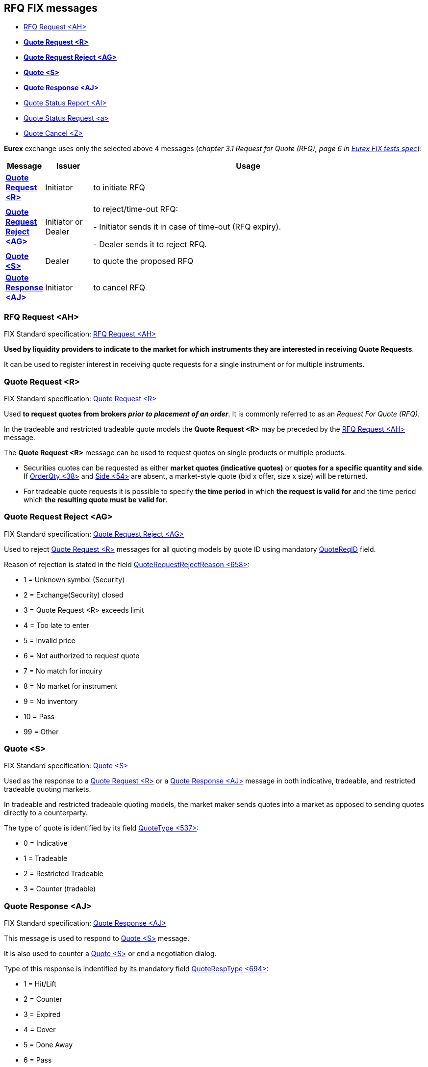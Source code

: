 == *RFQ FIX messages*

* https://www.onixs.biz/fix-dictionary/4.4/msgType_AH_6572.html[RFQ Request <AH>]
====
* https://www.onixs.biz/fix-dictionary/4.4/msgType_R_82.html[*Quote Request <R>*]
* https://www.onixs.biz/fix-dictionary/4.4/msgType_AG_6571.html[*Quote Request Reject <AG>*]
* https://www.onixs.biz/fix-dictionary/4.4/msgType_S_83.html[*Quote <S>*]
* https://www.onixs.biz/fix-dictionary/4.4/msgType_AJ_6574.html[*Quote Response <AJ>*]
====
* https://www.onixs.biz/fix-dictionary/4.4/msgType_AI_6573.html[Quote Status Report <AI>]
* https://www.onixs.biz/fix-dictionary/4.4/msgType_a_97.html[Quote Status Request <a>]
* https://www.onixs.biz/fix-dictionary/4.4/msgType_Z_90.html[Quote Cancel <Z>]

*Eurex* exchange uses only the selected above 4 messages (_chapter 3.1 Request for Quote (RFQ), page 6 in https://www.eurexchange.com/resource/blob/196150/c89bf1d358ef0669d3320208be133bfd/data/eb_16_054_e_Attach-2.pdf[Eurex FIX tests spec]_):

[width="95%",cols=".^8%, .^12%, .^80%", options="header"]
|=================================
| Message | Issuer | Usage

|https://www.onixs.biz/fix-dictionary/4.4/msgType_R_82.html[*Quote Request <R>*]
|Initiator
|to initiate RFQ

|https://www.onixs.biz/fix-dictionary/4.4/msgType_AG_6571.html[*Quote Request Reject <AG>*]
|Initiator or Dealer
|to reject/time-out RFQ:

- Initiator sends it in case of time-out (RFQ expiry).

- Dealer sends it to reject RFQ.

|https://www.onixs.biz/fix-dictionary/4.4/msgType_S_83.html[*Quote <S>*]
|Dealer
|to quote the proposed RFQ

|https://www.onixs.biz/fix-dictionary/4.4/msgType_AJ_6574.html[*Quote Response <AJ>*]
|Initiator
|to cancel RFQ

|=================================

=== *RFQ Request <AH>*

FIX Standard specification: https://www.onixs.biz/fix-dictionary/4.4/msgType_AH_6572.html[RFQ Request <AH>]

====
*Used by liquidity providers to indicate to the market for which instruments they are interested in receiving Quote Requests*.
====

It can be used to register interest in receiving quote requests for a single instrument or for multiple instruments.

=== *Quote Request <R>*

FIX Standard specification: https://www.onixs.biz/fix-dictionary/4.4/msgType_R_82.html[Quote Request <R>]

====
Used *to request quotes from brokers _prior to placement of an order_*. It is commonly referred to as an _Request For Quote (RFQ)_.

In the tradeable and restricted tradeable quote models the *Quote Request <R>* may be preceded by the https://www.onixs.biz/fix-dictionary/4.4/msgType_AH_6572.html[RFQ Request <AH>] message.
====

The *Quote Request <R>* message can be used to request quotes on single products or multiple products.

* Securities quotes can be requested as either *market quotes (indicative quotes)* or *quotes for a specific quantity and side*. If https://www.onixs.biz/fix-dictionary/4.4/tagNum_38.html[OrderQty <38>] and https://www.onixs.biz/fix-dictionary/4.4/tagNum_54.html[Side <54>] are absent, a market-style quote (bid x offer, size x size) will be returned.

* For tradeable quote requests it is possible to specify *the time period* in which *the request is valid for* and the time period which *the resulting quote must be valid for*.

=== *Quote Request Reject <AG>*

FIX Standard specification: https://www.onixs.biz/fix-dictionary/4.4/msgType_AG_6571.html[Quote Request Reject <AG>]

====
Used to reject https://www.onixs.biz/fix-dictionary/4.4/msgType_R_82.html[Quote Request <R>] messages for all quoting models by quote ID using mandatory https://www.onixs.biz/fix-dictionary/4.4/tagNum_131.html[QuoteReqID] field.

Reason of rejection is stated in the field https://www.onixs.biz/fix-dictionary/4.4/tagNum_658.html[ QuoteRequestRejectReason <658>]:

* 1 = Unknown symbol (Security)
* 2 = Exchange(Security) closed
* 3 = Quote Request <R> exceeds limit
* 4 = Too late to enter
* 5 = Invalid price
* 6 = Not authorized to request quote
* 7 = No match for inquiry
* 8 = No market for instrument
* 9 = No inventory
* 10 = Pass
* 99 = Other
====

=== *Quote <S>*

FIX Standard specification: https://www.onixs.biz/fix-dictionary/4.4/msgType_S_83.html[Quote <S>]

====
Used as the response to a https://www.onixs.biz/fix-dictionary/4.4/msgType_R_82.html[Quote Request <R>] or a https://www.onixs.biz/fix-dictionary/4.4/msgType_AJ_6574.html[Quote Response <AJ>] message in both indicative, tradeable, and restricted tradeable quoting markets.

In tradeable and restricted tradeable quoting models, the market maker sends quotes into a market as opposed to sending quotes directly to a counterparty.

The type of quote is identified by its field https://www.onixs.biz/fix-dictionary/4.4/tagNum_537.html[QuoteType <537>]:

* 0 = Indicative
* 1 = Tradeable
* 2 = Restricted Tradeable
* 3 = Counter (tradable)

====

=== *Quote Response <AJ>*

FIX Standard specification: https://www.onixs.biz/fix-dictionary/4.4/msgType_AJ_6574.html[Quote Response <AJ>]

====
This message is used to respond to https://www.onixs.biz/fix-dictionary/4.4/msgType_S_83.html[Quote <S>] message.

It is also used to counter a https://www.onixs.biz/fix-dictionary/4.4/msgType_S_83.html[Quote <S>] or end a negotiation dialog.

Type of this response is indentified by its mandatory field https://www.onixs.biz/fix-dictionary/4.4/tagNum_694.html[QuoteRespType <694>]:

* 1 = Hit/Lift
* 2 = Counter
* 3 = Expired
* 4 = Cover
* 5 = Done Away
* 6 = Pass

====

=== *Quote Status Report <AI>*

FIX Standard specification: https://www.onixs.biz/fix-dictionary/4.4/msgType_AI_6573.html[Quote Status Report <AI>]


=== *Quote Status Request <a>*

FIX Standard specification: https://www.onixs.biz/fix-dictionary/4.4/msgType_a_97.html[Quote Status Request <a>]


=== *Quote Cancel <Z>*

FIX Standard specification: https://www.onixs.biz/fix-dictionary/4.4/msgType_Z_90.html[Quote Cancel <Z>]

====
Used by an originator of quotes to cancel quotes.
====

The Quote Cancel message supports cancelation of:

* All quotes
* Quotes for a specific symbol or security ID
* All quotes for a security type
* All quotes for an underlying


Canceling a https://www.onixs.biz/fix-dictionary/4.4/msgType_S_83.html[Quote <S>] is accomplished by indicating the type of cancelation in the https://www.onixs.biz/fix-dictionary/4.4/tagNum_298.html[QuoteCancelType <298>] field.

It is recommended that all Cancel messages be acknowledged using the https://www.onixs.biz/fix-dictionary/4.4/msgType_AI_6573.html[Quote Status Report <AI>] message.

====
The Quote Cancelation only applies to quotes made by the current FIX user.
====

====
Options usage notes:

Normal usage would be to cancel the quotes for a symbol. This is the reason that the use of further nesting similar to the quote is not used in this message. You are able to cancel quotes for specific series by specifying each option series in the repeating group.
====


//
